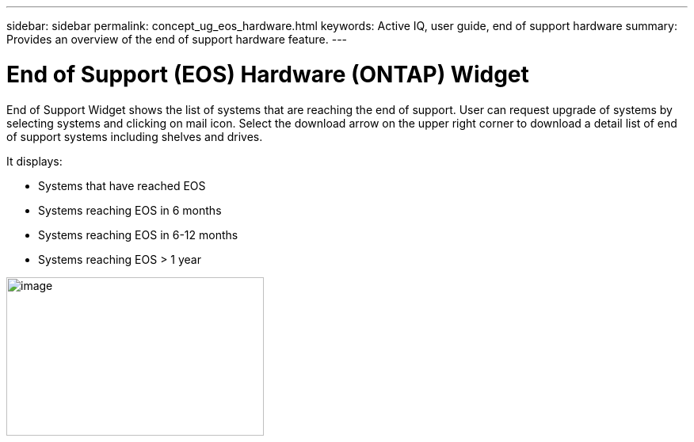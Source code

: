 ---
sidebar: sidebar
permalink: concept_ug_eos_hardware.html
keywords: Active IQ, user guide, end of support hardware
summary: Provides an overview of the end of support hardware feature.
---

= End of Support (EOS) Hardware (ONTAP) Widget
:hardbreaks:
:nofooter:
:icons: font
:linkattrs:
:imagesdir: ./media/UserGuide

End of Support Widget shows the list of systems that are reaching the end of support. User can request upgrade of systems by selecting systems and clicking on mail icon. Select the download arrow on the upper right corner to download a detail list of end of support systems including shelves and drives.

It displays:

* Systems that have reached EOS
* Systems reaching EOS in 6 months
* Systems reaching EOS in 6-12 months
* Systems reaching EOS > 1 year

image:image19.png[image,width=325,height=200]
